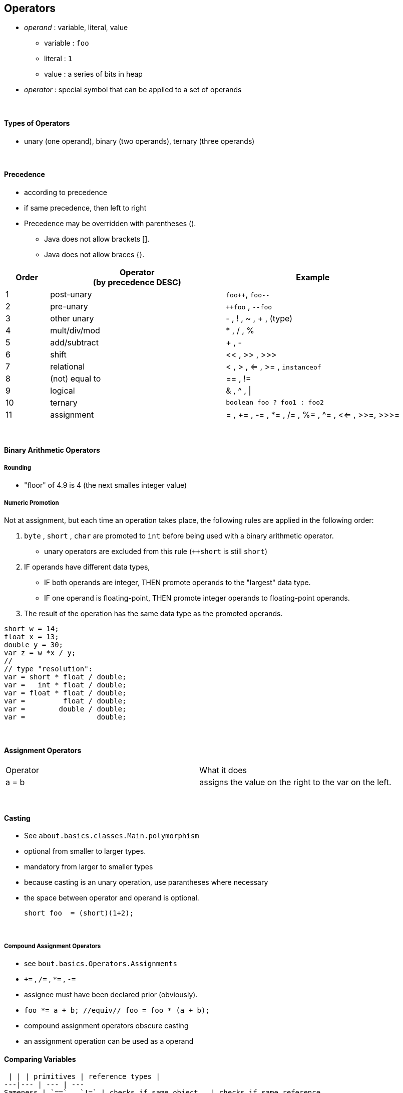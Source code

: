 == Operators
* _operand_ : variable, literal, value
    ** variable : `foo`
    ** literal : `1`
    ** value : a series of bits in heap
* _operator_ : special symbol that can be applied to a set of operands

{empty} +

==== Types of Operators
* unary (one operand), binary (two operands), ternary (three operands)

{empty} +

==== Precedence
* according to precedence
* if same precedence, then left to right
 * Precedence may be overridden with parentheses ().
    ** Java does not allow brackets [].
    ** Java does not allow braces {}.

[options=header,cols="1,4,4"]
|===
| Order | Operator +
(by precedence DESC) | Example
| 1 | post-unary | `foo++`, `foo--`
| 2 | pre-unary | `++foo` , `--foo`
| 3 | other unary | - , ! , ~ , + , (type)
| 4 | mult/div/mod | * , / , %
| 5 | add/subtract | + , -
| 6 | shift   | << , >> , >>>
| 7 | relational | < , > , <= , >= , `instanceof`
| 8 | (not) equal to | == , !=
| 9 | logical | & , ^ , \|
| 10 | ternary | `boolean foo ? foo1 : foo2`
| 11 | assignment | = , += , -= , *= , /= , %= , ^= , <<= , >>=, >>>=
|===

{empty} +

==== Binary Arithmetic Operators



===== Rounding
* "floor" of 4.9 is 4 (the next smalles integer value)


===== Numeric Promotion
Not at assignment, but each time an operation takes place, the following rules are applied in the following order:

1. `byte` , `short` , `char` are promoted to `int` before being used with a binary arithmetic operator.
    *  unary operators are excluded from this rule (`++short` is still `short`)
1. IF operands have different data types,
    * IF both operands are integer, THEN promote operands to the "largest" data type.
    * IF one operand is floating-point, THEN promote integer operands to floating-point operands.
1. The result of the operation has the same data type as the promoted operands.

[source,java]
short w = 14;
float x = 13;
double y = 30;
var z = w *x / y;
//
// type "resolution":
var = short * float / double;
var =   int * float / double;
var = float * float / double;
var =         float / double;
var =        double / double;
var =                 double;

{empty} +

==== Assignment Operators
|===
| Operator | What it does
|a = b | assigns the value on the right to the var on the left.
|===

{empty} +

==== Casting

 * See `about.basics.classes.Main.polymorphism`
 * optional from smaller to larger types.
 * mandatory from larger to smaller types
 * because casting is an unary operation, use parantheses where necessary
 * the space between operator and operand is optional.

        short foo  = (short)(1+2);

{empty} +

===== Compound Assignment Operators
* see `bout.basics.Operators.Assignments`
* `+=` , `/=` , `*=` , `-=`
* assignee must have been declared prior (obviously).
    * `foo *= a + b; //equiv// foo = foo * (a + b);`
* compound assignment operators obscure casting
* an assignment operation can be used as a operand



==== Comparing Variables
  | | | primitives | reference types |
 ---|--- | --- | ---
 Sameness | `==` , `!=` | checks if same object   | checks if same reference
 Equivalence | `a.equals(b)`| - | check if same object


* comparing
    1. two num or char primitive types, if different data types, then promoted
        * 5 == 5.00    becomes  5.00 == 5.00
        * remember char are promoted to int
    1. two variables/literals of type boolean
    1. two references (including `null` and references to objects of type `String`)
        * `null==null` is true.
* compareTo()
    * imagine: `a.compareTo(b) = a - b;`

==== Relational Operators
* boolean
    * `>` , `>=`, `<`, `<=`
    * `obj instanceof Object`
        * may be used before Casting
        * `null instanceof Object` is always `false`
        * C-Error: `null instanceof null`

==== Logical Operators
* Logical
    * AND `&` , OR `|` , XOR `^`
* Short-cirquit:
    * If first clause suffices to determine the result, the second clause is not evaluated.
    * AND `&&` , OR `||`
    * Usage: `if(list!=null && list.get(1){ }`

===== Unperformed Side Effects:


    int i =0;
    boolean b = (i==0 || (i=i+1)==0); // this is valid syntax
    // i remains 0 , because clause after || is never evaluated


==== Ternary Operator


    int i = 0;
    String s = i<2 ? "val if true" : "val if false";

    Object find(int i){
        return i>0 ? new Integer(1) : "foo"; // OK to have different types
    }


 * obvious Unperformed Side Effects see `Logic.java`.


{empty} +

'''
==== instanceof
* `X` covariant to `Y` => `X instanceof Y` is `true`
* `X instanceof Object` always true
* X instanceof null always false
* X instanceof Y == true if X can be implicit cast to Y
* X instanceof Y == false if X need to be explicit cast to Y
** even if ClassCastException would occur
* X instance Y == C-Error if casting X to Y -> C-Error.

